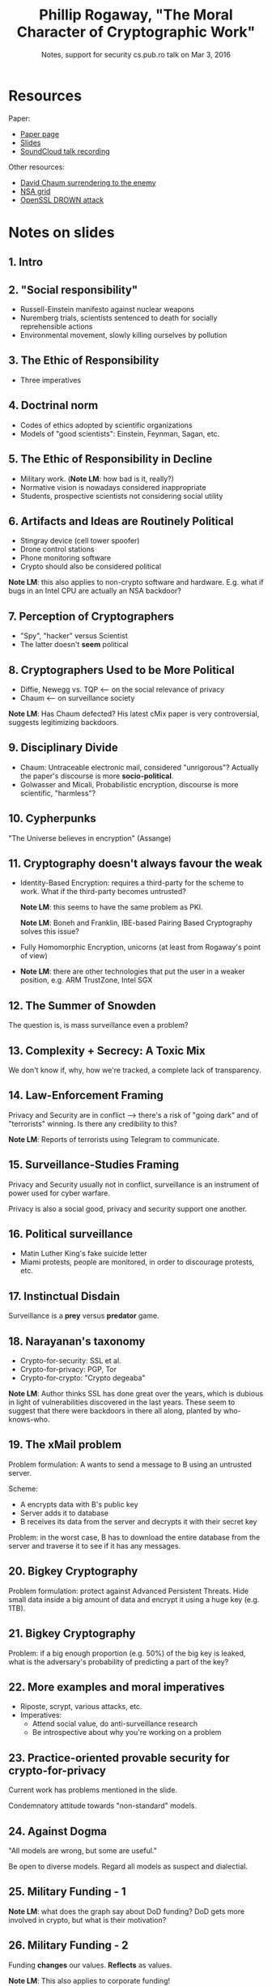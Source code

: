 #+TITLE: Phillip Rogaway, "The Moral Character of Cryptographic Work"
#+SUBTITLE: Notes, support for security cs.pub.ro talk on Mar 3, 2016

* Resources
  Paper:
  - [[http://web.cs.ucdavis.edu/~rogaway/papers/moral.html][Paper page]]
  - [[https://www.math.auckland.ac.nz/~sgal018/AC2015/slides/Rogaway.pdf][Slides]]
  - [[https://soundcloud.com/getur0/moral-crypto-asiacrypt][SoundCloud talk recording]]

  Other resources:
  - [[http://www.securityweek.com/privategrity-david-chaums-anonymous-communications-project][David Chaum surrendering to the enemy]]
  - [[https://projects.propublica.org/nsa-grid/][NSA grid]]
  - [[https://drownattack.com/][OpenSSL DROWN attack]]
* Notes on slides
** 1. Intro
** 2. "Social responsibility"
   - Russell-Einstein manifesto against nuclear weapons
   - Nuremberg trials, scientists sentenced to death for socially
     reprehensible actions
   - Environmental movement, slowly killing ourselves by pollution
** 3. The Ethic of Responsibility
   - Three imperatives
** 4. Doctrinal norm
   - Codes of ethics adopted by scientific organizations
   - Models of "good scientists": Einstein, Feynman, Sagan, etc.
** 5. The Ethic of Responsibility in Decline
   - Military work. (*Note LM*: how bad is it, really?)
   - Normative vision is nowadays considered inappropriate
   - Students, prospective scientists not considering social utility
** 6. Artifacts and Ideas are *Routinely* Political
   - Stingray device (cell tower spoofer)
   - Drone control stations
   - Phone monitoring software
   - Crypto should also be considered political

   *Note LM*: this also applies to non-crypto software and
    hardware. E.g. what if bugs in an Intel CPU are actually an NSA
    backdoor?
** 7. Perception of Cryptographers
   - "Spy", "hacker" versus Scientist
   - The latter doesn't *seem* political
** 8. Cryptographers Used to be More Political
   - Diffie, Newegg vs. TQP <-- on the social relevance of privacy
   - Chaum <-- on surveillance society

   *Note LM*: Has Chaum defected? His latest cMix paper is very
    controversial, suggests legitimizing backdoors.
** 9. Disciplinary Divide
   - Chaum: Untraceable electronic mail, considered "unrigorous"?
     Actually the paper's discourse is more *socio-political*.
   - Golwasser and Micali, Probabilistic encryption, discourse is more
     scientific, "harmless"?
** 10. Cypherpunks
   "The Universe believes in encryption" (Assange)
** 11. Cryptography doesn't always favour the weak
   - Identity-Based Encryption: requires a third-party for the scheme to
     work. What if the third-party becomes untrusted?

     *Note LM*: this seems to have the same problem as PKI.

     *Note LM*: Boneh and Franklin, IBE-based Pairing Based Cryptography
     solves this issue?
   - Fully Homomorphic Encryption, unicorns (at least from Rogaway's
     point of view)
   - *Note LM*: there are other technologies that put the user in a
     weaker position, e.g. ARM TrustZone, Intel SGX
** 12. The Summer of Snowden
   The question is, is mass surveillance even a problem?
** 13. Complexity + Secrecy: A Toxic Mix
   We don't know if, why, how we're tracked, a complete lack of
   transparency.
** 14. Law-Enforcement Framing
   Privacy and Security are in conflict --> there's a risk of "going
   dark" and of "terrorists" winning. Is there any credibility to this?

   *Note LM*: Reports of terrorists using Telegram to communicate.
** 15. Surveillance-Studies Framing
   Privacy and Security usually not in conflict, surveillance is an
   instrument of power used for cyber warfare.

   Privacy is also a social good, privacy and security support one
   another.
** 16. Political surveillance
   - Matin Luther King's fake suicide letter
   - Miami protests, people are monitored, in order to discourage
     protests, etc.
** 17. Instinctual Disdain
   Surveillance is a *prey* versus *predator* game.
** 18. Narayanan's taxonomy
   - Crypto-for-security: SSL et al.
   - Crypto-for-privacy: PGP, Tor
   - Crypto-for-crypto: "Crypto degeaba"

   *Note LM*: Author thinks SSL has done great over the years, which is
   dubious in light of vulnerabilities discovered in the last
   years. These seem to suggest that there were backdoors in there all
   along, planted by who-knows-who.
** 19. The xMail problem
   Problem formulation: A wants to send a message to B using an
   untrusted server.

   Scheme:
   - A encrypts data with B's public key
   - Server adds it to database
   - B receives its data from the server and decrypts it with their
     secret key

   Problem: in the worst case, B has to download the entire database
   from the server and traverse it to see if it has any messages.
** 20. Bigkey Cryptography
   Problem formulation: protect against Advanced Persistent
   Threats. Hide small data inside a big amount of data and encrypt it
   using a huge key (e.g. 1TB).
** 21. Bigkey Cryptography
   Problem: if a big enough proportion (e.g. 50%) of the big key is
   leaked, what is the adversary's probability of predicting a part of
   the key?
** 22. More examples and moral imperatives
   - Riposte, scrypt, various attacks, etc.
   - Imperatives:
     + Attend social value, do anti-surveillance research
     + Be introspective about why you're working on a problem
** 23. Practice-oriented provable security for crypto-for-privacy
   Current work has problems mentioned in the slide.

   Condemnatory attitude towards "non-standard" models.
** 24. Against Dogma
   "All models are wrong, but some are useful."

   Be open to diverse models. Regard all models as suspect and
   dialectial.
** 25. Military Funding - 1
   *Note LM*: what does the graph say about DoD funding? DoD gets more
   involved in crypto, but what is their motivation?
** 26. Military Funding - 2
   Funding *changes* our values. *Reflects* as values.

   *Note LM*: This also applies to corporate funding!
** 27. Military Funding - 3
   NSA doesn't consider crypto research a threat.

   - Think twice about accepting military funding
   - Regard ordinary people as those whose needs you aim to satisfy
** 28. Cute or Scary?
   Cartoon representations are unrealistic. Think about *human concerns*.

   - Stop cutesy pictures
   - Frustrate the NSA
** 29. More Suggestions
   - Academic freedom
   - Systems-level view

     *Note LM*: again, social responsibilities rests upon scientists,
     developers, etc. Linux, OpenSSL, Intel et al. have a moral duty in
     terms of security/privacy!
   - Learn privacy tools, improve them, etc.
   - Design and build useful crypto resources for the community
** 30. Conclusions
   Fundamental question is, is all this alarmist?

   - OpenSSL bugs
   - NSA surveillance programs
   - Juniper backdoors
   - Dual_EC_DRBG

   *Note LM*: looking at bugs found in the last decade and possible
   links with the NSA would make an interesting study.

   Interest in politics, quote.

   *Note LM*: from the talk's question session; it's impossible to
   determine the future, how does one go about deciding what is good and
   what is bad? Should we censor ourselves just because some work is
   bad? (i.e. in what sense does the precautionary principle work here?)


